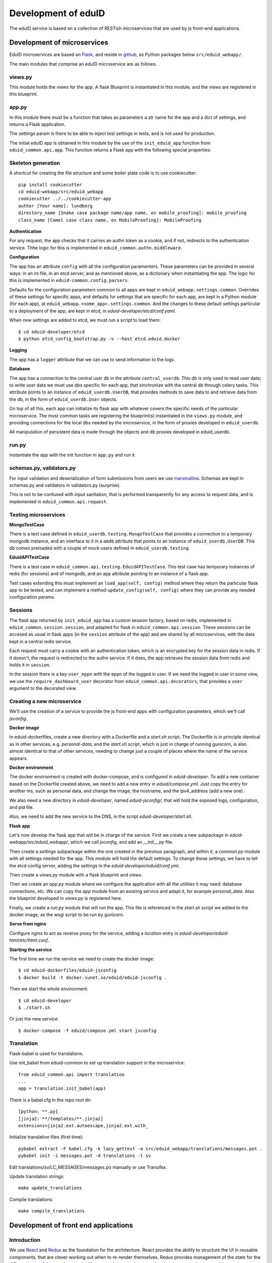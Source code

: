 
Development of eduID
====================

The eduID service is based on a collection of RESTish microservices that are
used by js front-end applications.

Development of microservices
----------------------------

EduID microservices are based on `Flask <http://flask.pocoo.org/>`_, and reside
in `github <https://github.com/SUNET/eduid-webapp/>`_, as Python packages
below ``src/eduid_webapp/``.

The main modules that comprise an eduID microservice are as follows.

views.py
........

This module holds the views for the app. A flask Blueprint is instantiated in
this module, and the views are registered in this blueprint.

app.py
......

In this module there must be a function that takes as parameters a str name
for the app and a dict of settings, and returns a Flask application.

The settings param is there to be able to inject test settings in tests,
and is not used for production.

The initial eduID app is obtained in this module by the use of the
``init_eduid_app`` function from ``eduid_common.api.app``. This function returns
a Flask app with the following special properties:

Skeleton generation
...................

A shortcut for creating the file structure and some boiler plate code is to use cookiecutter::

  pip install cookiecutter
  cd eduid-webapp/src/eduid_webapp
  cookiecutter ../../cookiecutter-app
  author [Your name]: lundberg
  directory_name [Snake case package name/app name, ex mobile_proofing]: mobile_proofing
  class_name [Camel case class name, ex MobileProofing]: MobileProofing

**Authentication**

For any request, the app checks that it carries an authn token as a cookie,
and if not, redirects to the authentication service. Thhe logic for this is
implemented in ``eduid_common.authn.middleware``.

**Configuration**

The app has an attribute ``config`` with all the configuration paramenters. These
parameters can be provided in several ways: in an ini file, in an etcd server,
and as mentioned above, as a dictionary when instantiating the app. The logic
for this is implemented in ``eduid-common.config.parsers``.

Defaults for the configuration parameters common to all apps are kept in
``eduid_webapp.settings.common``. Overrides of these settings for specific apps,
and defaults for settings  that are specific for each app, are kept in a Python
module (for each app), at ``eduid_webapp.<some_app>.settings.common``. And
the changes to these default settings particular to a deployment of the app,
are kept in etcd, in `eduid-developer/etcd/conf.yaml`.

When new settings are added to etcd, we must run a script to load them::

  $ cd eduid-developer/etcd
  $ python etcd_config_bootstrap.py -v --host etcd.eduid.docker

**Logging**

The app has a ``logger`` attribute that we can use to send information to
the logs.

**Database**

The app has a connection to the central user db in the attribute
``central_userdb``. This db is only used to read user data; to write user data
we must use dbs specific for each app, that sinchronize with the central db
through celery tasks. This attribute points to an instance of
``eduid_userdb.UserDB``, that provides methods to save data to and retrieve
data from the db, in the form of ``eduid_userdb.User`` objects.

On top of all this, each app can initialize its flask app with whatever covers
the specific needs of the particular microservice. The most common tasks are
registering the blueprint(s) instantiated in the ``views.py`` module, and
providing connections for the local dbs needed by the microservice, in the form
of proxies developed in ``eduid_userdb``.

All manipulation of persistent data is made through the objects and db proxies
developed in eduid_userdb.

run.py
......

Instantiate the app with the init function in ``app.py`` and run it.

schemas.py, validators.py
.........................

For input validation and deserialization of form submissions from users we
use `marsmallow <http://marshmallow.readthedocs.io/en/latest/index.html>`_.
Schemas are kept in schemas.py and validators in validators.py (surprise).

This is not to be  confused with input sanitation, that is performed
transparently for any access to request data, and is implemented in
``eduid_common.api.request``.

Testing microservices
.....................

**MongoTestCase**

There is a test case defined in ``eduid_userdb.testing.MongoTestCase`` that
provides a connection to a temporary mongodb instance, and an interface to it
in a ``amdb`` attribute that points to an instance of ``eduid_userdb.UserDB``.
This db comes preloaded with a couple of mock users defined in
``eduid_userdb.testing``.

**EduidAPITestCase**

There is a test case in ``eduid_common.api.testing.EduidAPITestCase``. This test
case has temporary instances of redis (for sessions) and of mongodb, and an
``app`` attribute pointing to an instance of a flask app.

Test cases extending this must implement an ``load_app(self, config)`` method
where they return the particular flask app to be tested, and can implement a
method ``update_config(self, config)`` where they can provide any needed
configuration params.

Sessions
........

The flask app returned by ``init_eduid_app`` has a custom session factory,
based on redis, implemented in ``eduid_common.session.session``, and adapted for
flask in ``eduid_common.api.session``. These sessions can be accesed as usual
in flask apps (in the ``session`` attribute of the app) and are shared by all
microservices, with the data kept in a central redis service.

Each request must carry a cookie with an authentication token, which is an
encrypted key for the session data in redis. If it doesn't, the request is
redirected to the authn service. If it does, the app retrieves the session
data from redis and holds it in ``session``.

In the session there is a key ``user_eppn`` with the eppn of the logged in user.
If we need the logged in user in some view, we use the ``require_dashboard_user``
decorator from ``eduid_common.api.decorators``, that provides a ``user`` argument
to the decorated view.

Creating a new microservice
...........................

We'll use the creation of a service to provide the js front-end apps with
configuration parameters, which we'll call `jsconfig`.

**Docker image**

In eduid-dockerfiles, create a new directory with a Dockerfile and a `start.sh`
script. The Dockerfile is in principle identical as in other services, e.g.
`personal-data`, and the `start.sh` script, which is just in charge of running
gunicorn, is also almost identical to that of other services, needing to change
just a couple of places where the name of the service appears.

**Docker environment**

The docker environment is created with docker-compose, and is configured in
`eduid-developer`. To add a new container based on the Dockerfile created above,
we need to add a new entry in `eduid/compose.yml`. Just copy the entry for
another ms, such as personal data, and change the image, the hostname, and the
ipv4_address (add a new one).

We also need a new directory in `eduid-developer`, named `eduid-jsconfig/`,
that will hold the exposed logs, configuration, and pid file.

Also, we need to add the new service to the DNS, in the script
`eduid-developer/start.sh`.

**Flask app**

Let's now develop the flask app that will be in charge of the service. First
we create a new subpackage in `eduid-webapp/src/eduid_webapp/`, which we call
`jsconfig`, and add an `__init__.py` file.

Then create a `settings` subpackage within the one created in the previous
paragraph, and within it, a `common.py` module with all settings needed
for the app. This module will hold the default settings. To change these
settings, we have to tell the etcd config server, adding the settings in
the `eduid-developer/eduid/conf.yml`.

Then create a `views.py` module with a flask blueprint and views.

Then we create an `app.py` module where we configure the application with all
the utilities it may need: database connections, etc. We can copy the `app`
module from an existing service and adapt it, for example `personal_data`.
Also the blueprint developed in `views.py` is registered here.

Finally, we create a `run.py` module that will run the app. This file is
referenced in the `start.sh` script we added to the docker image, as the wsgi
script to be run by gunicorn.

**Serve from nginx**

Configure nginx to act as reverse proxy for the service, adding a `location`
entry in `eduid-developer/eduid-html/etc/html.conf`.

**Starting the service**

The first time we run the service we need to create the docker image::

  $ cd eduid-dockerfiles/eduid-jsconfig
  $ docker build -t docker.sunet.se/eduid/eduid-jsconfig .

Then we start the whole environment::

  $ cd eduid-developer
  $ ./start.sh

Or just the new service::

  $ docker-compose -f eduid/compose.yml start jsconfig

Translation
...................
Flask-babel is used for translations.

Use init_babel from eduid-common to set up translation support in the microservice::

  from eduid_common.api import translation
  ...
  app = translation.init_babel(app)

There is a babel.cfg in the repo root dir::

  [python: **.py]
  [jinja2: **/templates/**.jinja2]
  extensions=jinja2.ext.autoescape,jinja2.ext.with_

Initialize translation files (first time)::

  pybabel extract -F babel.cfg -k lazy_gettext -o src/eduid_webapp/translations/messages.pot .
  pybabel init -i messages.pot -d translations -l sv

Edit translations/sv/LC_MESSAGES/messages.po manually or use Transifex.

Update translation strings::

  make update_translations

Compile translations::

  make compile_translations

Development of front end applications
-------------------------------------

Introduction
............

We use `React <https://facebook.github.io/react/>`_ and
`Redux <https://react-redux.js.org/>`_ as the foundation for the
architecture. React provides the ability to structure the UI in
reusable components, that are clever working out when to re-render
themselves. Redux provides management of the state for the different
parts of the app, keeping it all in a central store and propagating
the changes to the appropriate react components.

React components themselves keep their own state, in the form of  
``props`` (which keep "static" state that cannot be changed by the
actual component, and provoke a re-rendering when the environment
changes it), and ``state`` that can be bound to UI elements and that
the component can modify from within.

In this project we almost only use ``props`` to govern the behaviour
of the components, and keep all state in the central redux store.
Redux is then capable of taking its state and pass it to the components
as ``props``, thus causing the affected components to re-render.

Basic development stack
.......................

The code for the front end app resides in ``eduid-html/react`` and
``eduid-front`` (the former was developed with
bootstrap 3 and ``react-bootstrap`` for integration of bootstrap as
React components,, and is being migrated to bootstrap 4 and ``reactstrap``
in the latter.)

The development environment has a few pieces:

* `npm <https://www.npmjs.com/>`_.
  Node package manager, to manage dependencies and metadata. Configured
  in `react/package.json
  <https://github.com/SUNET/eduid-html/blob/master/react/package.json>`_. npm
  is also the main entry point to managing the
  dev environment, and defines the following scripts:

  * ``npm install [--save-dev <some-js-package>]`` installs the required
    package, or all dependencies if no package is specified.
  * ``npm start`` builds the bundle for development, starts a development
    http server, and watches the files for changes to rebundle and re-serve
    them.
  * ``npm test`` runs the tests.
  * ``npm run test-headless`` runs the tests without graphical environment.
  * ``npm run build`` makes a bundle for production use. This bundle is kept
    under version control, at least until the build process is integrated
    in puppet.
  * ``npm run manage:translations`` checks for new translatable strings
  * ``npm run manage:plugins`` build the actions plugins.

* `webpack <https://webpack.js.org/>`_.
  Webpack is a module bundler, whose main purpose is to bundle JavaScript
  files for usage in a browser. There are 3 config files for webpack, one
  `react/webpack.config.js
  <https://github.com/SUNET/eduid-html/blob/master/react/webpack.config.js>`_
  for development and testing, another
  `react/webpack.staging.config.js
  <https://github.com/SUNET/eduid-html/blob/master/react/webpack.staging.config.js>`_
  for staging bundles, and yet another
  `react/webpack.prod.config.js
  <https://github.com/SUNET/eduid-html/blob/master/react/webpack.prod.config.js>`_
  for production bundles.
  In addition, the actions plugins are built by a script ``buildPlugins.js``
  that uses the production webpack config file and modifies it dynamically.

* `babel <https://babeljs.io/>`_.
  Babel is a transpiler, used by webpack to transpile react and es6 sources
  into the es5 bundles that can be interpreted by any browser. Configuration
  for babel is under the ``babel`` key in ``package.json``.

* `karma <https://karma-runner.github.io/1.0/index.html>`_.
  Karma is a test runner, configured in `react/karma.conf.js
  <https://github.com/SUNET/eduid-html/blob/master/react/karma.conf.js>`_. It is
  configured to use webpack to prepare the sources for the tests, `mocha
  <http://mochajs.org/>`_ as a
  real browser driver (to run the tests in firefox, chrome, etc.), and
  istambul/isparta for code coverage. The tests are written using `enzyme
  <https://medium.com/airbnb-engineering/enzyme-javascript-testing-utilities-for-react-a417e5e5090f>_, a
  testing framework for react. The tests  are kept in ``react/src/tests``, and
  must have a filename ending in ``-test.js``. There is a file
  ``react/src/test.webpack.js`` that acts as entry point for all tests for the
  runner.

React Components
................

We use react to build components, and redux to manage state and provide it to
said components. The state is kept in a central store managed by redux. The
basic idea is that there is a single one way flux of information: Events and
user interactions provoke changes in the central store, and from the store they
are passed to the components, that, when needed, are re-rendered, modifying the
UI. So, a particular state of the store determines a particular state of the
UI, and any change in the UI should be known by the store.

Components have properties (``props``), as the data that determines their own state
and behaviour. The value of those properties has 2 possible origins.  First,
when they are used as subcomponents of other components, these properties can
be provided as XML attributes in JSX. Second, the components are connected by
redux to the central store, so that when the central state changes, this change
can be transmitted to the components via their properties.

We store the components in ``react/components``, where we basically define their
visual structure of subcomponents. The most basic components are bootstrap 3
components, provided by `react-bootstrap <https://react-bootstrap.github.io/>`_
(and are being migrated to bootstrap 4 and
`reactstrap <https://reactstrap.github.io/>`_). The React side of the app resides
here.

The components are extended in ``react/containers`` with methods and event
handlers. It is in these container modules that redux connects the components
with the central state. This connection happens in 2 ways. First, methods
defned here have access to the central store, both to read from it, and to
modify it (see dispatching actions in the next paragraph). And, second, here
you define a map from the central state to the props of the component, so that
when the central state changes, the properties are updated and the components
rerendered. So here is the side of the app that connects React components with
the Redux state, both for the flow from the state to the component, by
assigning state variables to the props of the component, and from the component
to the central state, by allowing the use of ``dispatch`` within the component's
event handlers.

To modify the central store, we define actions and dispatch them. Actions are
simple JSON objects that contain the information needed for atomic
modifications of the state. We also call actions to the functions that produce
those objects, kept in ``react/actions``. These actions are provided to a
``dispatch`` function from redux, and end up reaching specially defined ``reducer``
functions, that reside in ``react/reducers``. These reducers then examine the
actions and return a modified state. So in summary, event handlers can dispatch
actions, and you can control how these actions affect the central state
with thses reducer functions.

For asynchronous actions, when some event requires sending requests over the
network, or long computations, we use `redux-saga
<https://www.npmjs.com/package/redux-saga>`_. Sagas are generator functions,
whose execution can be suspended while waiting for a yield statement. They can
also access the state in the central store, and dispatch actions. Each saga is
configured with a corresponding action, and what redux-saga basically does is
to peek into the actions that the ``dispatch`` function is bringing to the
central state, before they are given to the reducers (Redux allows this
"hooking", with so-called ``middleware functions``), to trigger any saga function
that is configured for the dispatched actions. This saga can then do its things
asynchronously without freezing the UI, and dispatch actions to notify of the
results of its operations.

Information flow
................

So, the normal flux of information, when a user triggers some event in the UI,
would be:

* The user triggers some event, e.g. by clicking some button;
* The event has a handler, that we have defined in the container corresponding
  to the component where the target of the event is, and assigned to the
  particular element via a ``onClick`` property (props);
* The handler can dispatch actions, and does dispatch one;
* the action is examined by redux-saga and if there is a saga configured for
  that action, it is executed - asynchronously.
* The action is passed to the reducers, that check its keys and modifies the
  state in the store;
* The modified state is passed to the "connected" containers that execute their
  ``mapStateToProps`` function, so transmitting the state to the props of the
  components.

Getting started
...............

To get started developing js components, first is having the code::

  $ git clone git@github.com:SUNET/eduid-html.git

Download the build environment::

  $ docker pull docker.sunet.se/eduid/debian-react:latest

Then we go to the react dir, and install all dependencies::

  $ cd eduid-html
  $ docker run --volume $PWD:/src/eduid-html -it docker.sunet.se/eduid/debian-react:latest
  $ cd react
  $ npm install

We can now build the development bundle, or the production bundle. The
development bundle build procedure is continuous, the process stays on the
foreground monitoring changes in the code and rebuilding::

  $ npm run build  # production build
  $ npm start  # development build

The available ``npm`` commands can be seen in the ``scripts`` section of the
``package.json`` file.

App initialization
..................

All code necessary for running the app is served in a single bundle. The
bundles that are built are specified in ``react/webpack.config.js``.

Testing and debugging
.....................

We can also run the tests. We can simply run them and see the test coverage,
doing like this in the ``react/`` dir::

  $ npm test # needs to be run outside the debian-react container, it needs a graphical environment
  $ npm run-script test-headless # headless tests that can be run inside the debian-react container

If you want to debug the tests, you can insert a breakpoint in the js code
with ``debugger;``. Then you have to run::

  $ npm run debug

You will have then a browser's window open, with a DEBUG button on the upper
right corner; click on it, and you will get a new tab in the browser. Open
the  inspector/developer tools in this new tab, reload the page, and the tests
will be run until it hits a ``debugger`` where it will stop execution.

It helps debugging to install the `react developer tools
<https://chrome.google.com/webstore/detail/react-developer-tools/fmkadmapgofadopljbjfkapdkoienihi>`_
and the `redux developer tools
<https://chrome.google.com/webstore/detail/redux-devtools/lmhkpmbekcpmknklioeibfkpmmfibljd>`_.

i18n
....

For the internalization of the react apps we use react-intl and
babel-plugin-react-intl, that hooks message extraction with the webpack build
process. The messages are added by the developer at
``react/src/i18n-messages.js``, and are stored in ``react/i18n``, and the translations
are stored in ``react/i18n/l10n/<lang>.json``. Unfortunately this framework does not
follow the gettext standard, and thus cannot be used with transifex.

An example of a (complex) internationalized formatted message::

            <FormattedMessage
                    id="greeting.welcome_message"
                    defaultMessage={``
                        Welcome {name}, you have received {unreadCount, plural,
                            =0 {no new messages}
                            one {{formattedUnreadCount} new message}
                            other {{formattedUnreadCount} new messages}
                        }.
                    ``}
                    values={{
                        name: <b>uno</b>,
                        unreadCount: 2,
                        formattedUnreadCount: (
                            <b><FormattedNumber value={2} /></b>
                        ),
                    }}
            />


Messages are defined in the ``i18n-messages.js`` module, and are then used in
the components through the ``props.l10n('msg.id')`` fuction.

There was a problem with react-intl, where strings to be used as attributes in
JSX could not be translated, `this is an example
<https://github.com/SUNET/eduid-html/blob/master/react/src/components/Emails.js#L51>`_.
So I extended the `injector in react-intl
<https://github.com/yahoo/react-intl/blob/master/src/inject.js#L19>`_
with `this 
<https://github.com/SUNET/eduid-html/blob/master/react/src/i18n-messages.js#L22>`_.

Translatable strings to be used in JSX attributes, then, are registered in a
special way, as can be seen in the last lines of `the message catalog
<https://github.com/SUNET/eduid-html/blob/master/react/src/i18n-messages.js#L524>`_.

After adding new tanslatable messages in ``react/src/i18n-messages.js``,
webpack (executed through ``npm start``, ``npm run build``, or
``npm run build-pro``) will add those messages to
``react/i18n/src/i18n-messages.json``. Then, the developer must execute
``npm run manage:translations``, and this will add the tranlatable strings
to ``react/i18n/l10n/<lang>.json``. The languages that will be generated
are configuered in ``react/translationRunner.js``. Finally, the translators
should add the translated strings to these last files in
``react/i18n/l10n/``.

css
...

Custom css is managed with sass and webpack. There is a ``src/variables.scss``
file to hold common settings. To add style to some component, we have to add an
scss file to ``src/styles/``, import from it the ``variables.scss`` file,
and then import in our js(x) component the new scss file. Our components (top
level) also have to import the bootstrap.css from it's location under
``node_modules``.

configuration
.............

To add a new configuration parameter for the react apps, it has to be added in
2 different places.

 * The default setting is set in Python format, in
   ``eduid_webapp.jsconfig.settings.front``
 * This default can be overriden with a setting for etcd, added in the file
   ``eduid-developer/etcd/conf.yaml``, under the key ``/eduid/webapp/jsapps``.

Initial configuration
.....................

There are some configuration parameters that have to be injected into the js
app before it is sent to the client. For example, the URL for the configuration
service that will provide all the rest of the configuration,
``EDUID_CONFIG_URL``, or the name of the authn cookie and the URL for the authn
service, ``EDUID_COOKIE_NAME`` and ``EDUID_AUTHN_URL``. These are added to the
webpack configuration, as a plugin created as a DefinePlugin object. The
variables defined in this way are added by webpack as global variables, so it's
convenient to prefix them with ``EDUID_``. Also, the string value provided to
webpack is evaled, so to add an actual string value, it has to be twice quoted.
These configuation variables reside in ``init-config.js``.

Showing components with cookies
...............................

We can configure any component to be shown or not depending on the presence of
a cookie. To do this, we have to wrap the component in a CookieChecker
component, that accepts 2 properties: cookieName and cookiePattern. If there is
a cookie whose name matches the cookieName, and the regexp pattern in
cookiePattern matches the contents of the cookie, the wrapped component will
be rendered. The cookiePattern property is optional: if it is absent, the
mere presence of a cookie with a name matching the value of the cookieName
property will be enough to trigger rendering.

As an example,

    import CookieChecker from "components/CookieChecker";

    ...

    <CookieChecker cookieName="test-cookie-checker" cookiePattern="test-pattern">
      <div>Test contents</div>
    </CookieChecker>

That snippet of JSX will render as "<div>Test contents</div>" only if there is
a cookie with the name "test-cookie-checker" and its value matches
"test-pattern".


Development of a component
..........................

TODO

Communication between front and back
------------------------------------

Data sent from server to the browser is json with the format of redux actions,
as described in `this proposed standard
<https://github.com/acdlite/flux-standard-action>`_. Basically, a message has
a schema:

 * ``type`` (required) a string identyfying the action.
 * ``payload`` (optional) a structure with arbitrary data.
 * ``error`` (optional) a structure with arbitrary error data.

Available actions are located at ``eduid-html/react/src/actions/``.

Data sent from the browser to the server is in the form of
json data.

The format for the action type names will be
``METHOD_BLUEPRINTNAME_URLRULE`` for the triggering action (only ever produced in
the browser), and for the failure/success consequent actions, that can
originate either in the server or in the browser, the format will be the same
but appending either ``_FAIL`` or ``_SUCCESS``. The canonical procedure to
generate action type names can be checked out in
`here <https://github.com/SUNET/eduid-common/blob/new_utils/src/eduid_common/api/utils.py#L116>`_.


Docker
------

Each microservice is deployed in a docker container. There is a base Dockerfile
for microservices at ``eduid-webapp/docker/``. The Dockerfile for each
microservice is kept in a subdirectory in the eduid-dockerfiles repository, and
they basically extend the base Dockerfile to inject a script to configure and
run the app within a gunicorn wsgi server (e.g. see
eduid-dockerfiles/eduid-personal/start.sh``.) Any new distribution dependency for
new apps are added to the base Dockerfile at ``eduid-webapp/docker/setup.sh``.

Container configurations are kept in the eduid-developer repository. The
configuration for the services is provided by a etcd container, and is kept at
``eduid-developer/etcd/conf.yaml``.

The configuration for the containers is managed by docker-compose and is kept
in ``eduid-developer/eduid/compose.yml``.

To update the images for the docker environment we run, from the root of the
eduid-developer repo::

  docker-compose -f eduid/compose.yml pull

The docker environment is started by a script in ``eduid-developer/start.sh``.


Docker environment exposed to the local network
-----------------------------------------------

This is to be able to access a development environment started from
eduid-developer from outside the development machine, e.g. to test it on
tablets and phones.

There are a number of changes in configuration files within eduid-developer.
Those can be seen `here
<https://github.com/SUNET/eduid-developer/compare/eperez-public-compare...eperez-public?expand=1>`_.
The `eperez-public-compare` is just a branch that is a snapshot of the present
state of the repo, so that comparing it with `eperez-public` (the branch that
contains the settings to access the site from outside)  only shows relevant
changes.

Also, in the DNS of the local network where we want to expose the site, there
must be 2 records that direct 2 names to the IP of the development machine
with the environment; in this case, we have chosen arbitrarily and perhaps
somewhat verbosily::

  ipd.eduid.local.emergya.info
  dashboard.eduid.local.emergya.info

Also change the `output.publicPath` key in `react/webpack-config.js`, in this
case to `'http://dashboard.eduid.local.emergya.info:8080/static/build/'`.


Finally, the development machine has an nginx listening in its IP for the local
network (in this case 10.35.1.123)::

    worker_processes  1;

    events {
        worker_connections  1024;
    }

    http {
        include       mime.types;
        default_type  application/octet-stream;
        sendfile        on;
        keepalive_timeout  65;
        server {
            listen       dashboard.eduid.local.emergya.info:8080;
            server_name  dashboard.eduid.local.emergya.info ;

            location ~ (/static|/profile) {
             proxy_pass http://html.eduid.docker;
             proxy_set_header X-Forwarded-For $proxy_add_x_forwarded_for;
             proxy_set_header X-Real-IP $remote_addr;
             proxy_set_header Host $host;
             proxy_redirect default;
             proxy_buffering off;
            }

            location /services/authn/ {
             proxy_pass http://authn.eduid.docker:8080;
             proxy_set_header X-Forwarded-For $proxy_add_x_forwarded_for;
             proxy_set_header X-Real-IP $remote_addr;
             proxy_set_header Host $host;
             proxy_redirect default;
             proxy_buffering off;
            }

            location /services/jsconfig/ {
             proxy_pass http://jsconfig.eduid.docker:8080;
             proxy_set_header X-Forwarded-For $proxy_add_x_forwarded_for;
             proxy_set_header X-Real-IP $remote_addr;
             proxy_set_header Host $host;
             proxy_redirect default;
             proxy_buffering off;
            }

            location /services/personal-data/ {
             proxy_pass http://personal-data.eduid.docker:8080;
             proxy_set_header X-Forwarded-For $proxy_add_x_forwarded_for;
             proxy_set_header X-Real-IP $remote_addr;
             proxy_set_header Host $host;
             proxy_redirect default;
             proxy_buffering off;
            }

            location /services/security/ {
             proxy_pass http://security.eduid.docker:8080;
             proxy_set_header X-Forwarded-For $proxy_add_x_forwarded_for;
             proxy_set_header X-Real-IP $remote_addr;
             proxy_set_header Host $host;
             proxy_redirect default;
             proxy_buffering off;
            }

            location /services/emails/ {
             proxy_pass http://emails.eduid.docker:8080;
             proxy_set_header X-Forwarded-For $proxy_add_x_forwarded_for;
             proxy_set_header X-Real-IP $remote_addr;
             proxy_set_header Host $host;
             proxy_redirect default;
             proxy_buffering off;
            }

            location /services/phones/ {
             proxy_pass http://phones.eduid.docker:8080;
             proxy_set_header X-Forwarded-For $proxy_add_x_forwarded_for;
             proxy_set_header X-Real-IP $remote_addr;
             proxy_set_header Host $host;
             proxy_redirect default;
             proxy_buffering off;
            }
        }

        server {
            listen       idp.eduid.local.emergya.info:8080;
            server_name  idp.eduid.local.emergya.info ;

            location / {
             proxy_pass http://172.16.10.200:8080;
             proxy_set_header X-Forwarded-For $proxy_add_x_forwarded_for;
             proxy_set_header X-Real-IP $remote_addr;
             proxy_set_header Host $host;
             proxy_redirect default;
             proxy_buffering off;
            }
        }
    }

